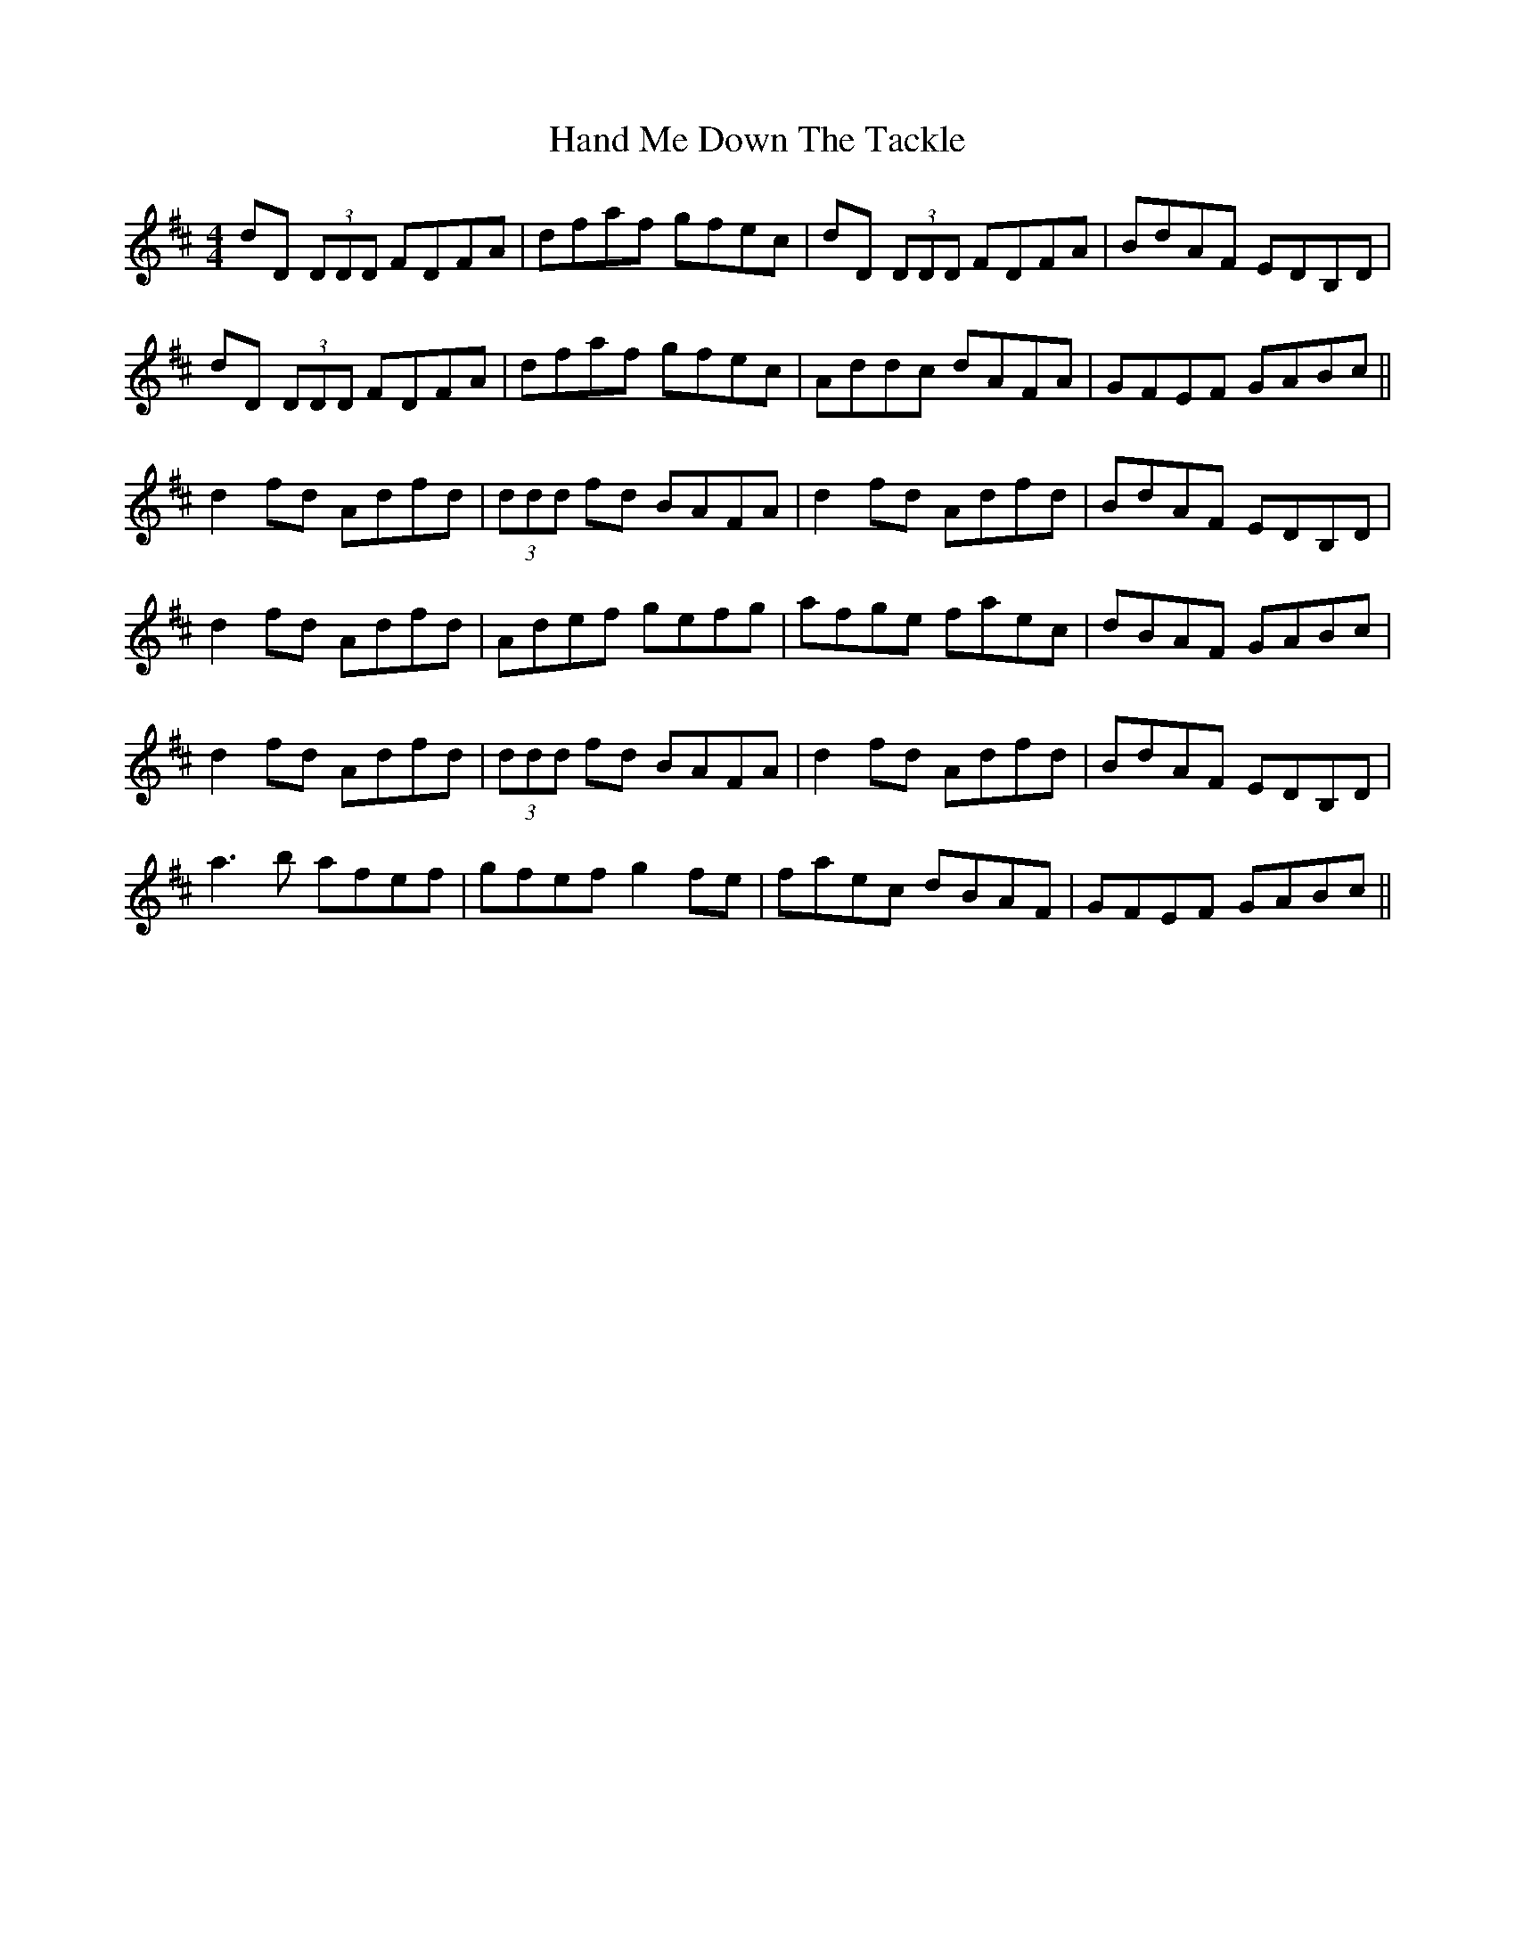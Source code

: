 X: 16584
T: Hand Me Down The Tackle
R: reel
M: 4/4
K: Dmajor
dD (3DDD FDFA|dfaf gfec|dD (3DDD FDFA|BdAF EDB,D|
dD (3DDD FDFA|dfaf gfec|Addc dAFA|GFEF GABc||
d2 fd Adfd|(3ddd fd BAFA|d2 fd Adfd|BdAF EDB,D|
d2 fd Adfd|Adef gefg|afge faec|dBAF GABc|
d2 fd Adfd|(3ddd fd BAFA|d2 fd Adfd|BdAF EDB,D|
a3b afef|gfef g2fe|faec dBAF|GFEF GABc||

